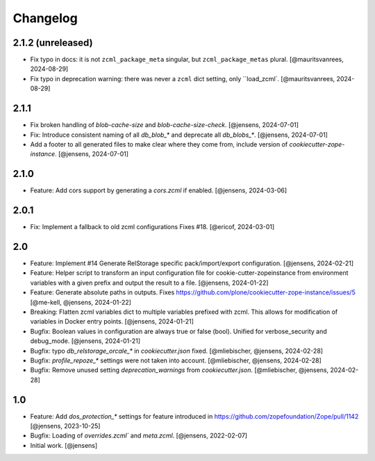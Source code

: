 Changelog
=========

2.1.2 (unreleased)
------------------

- Fix typo in docs: it is not ``zcml_package_meta`` singular, but ``zcml_package_metas`` plural.
  [@mauritsvanrees, 2024-08-29]

- Fix typo in deprecation warning: there was never a ``zcml`` dict setting, only ``load_zcml`.
  [@mauritsvanrees, 2024-08-29]

2.1.1
-----

- Fix broken handling of `blob-cache-size` and `blob-cache-size-check`.
  [@jensens, 2024-07-01]

- Fix: Introduce consistent naming of all `db_blob_*` and deprecate all `db_blobs_*`.
  [@jensens, 2024-07-01]

- Add a footer to all generated files to make clear where they come from, include version of `cookiecutter-zope-instance`.
  [@jensens, 2024-07-01]

2.1.0
-----

- Feature: Add cors support by generating a `cors.zcml` if enabled.
  [@jensens, 2024-03-06]

2.0.1
-----

- Fix: Implement a fallback to old zcml configurations Fixes #18.
  [@ericof, 2024-03-01]

2.0
---

- Feature: Implement #14 Generate RelStorage specific pack/import/export configuration.
  [@jensens, 2024-02-21]

- Feature: Helper script to transform an input configuration file for
  cookie-cutter-zopeinstance from environment variables with a given prefix
  and output the result to a file.
  [@jensens, 2024-01-22]

- Feature: Generate absolute paths in outputs.
  Fixes https://github.com/plone/cookiecutter-zope-instance/issues/5
  [@me-kell, @jensens, 2024-01-22]

- Breaking: Flatten zcml variables dict to multiple variables prefixed with zcml.
  This allows for modification of variables in Docker entry points.
  [@jensens, 2024-01-21]

- Bugfix: Boolean values in configuration are always true or false (bool).
  Unified for verbose_security and debug_mode.
  [@jensens, 2024-01-21]

- Bugfix: typo `db_relstorage_orcale_*` in `cookiecutter.json` fixed.
  [@mliebischer, @jensens, 2024-02-28]

- Bugfix: `profile_repoze_*` settings were not taken into account.
  [@mliebischer, @jensens, 2024-02-28]

- Bugfix: Remove unused setting `deprecation_warnings` from `cookiecutter.json`.
  [@mliebischer, @jensens, 2024-02-28]


1.0
---

- Feature: Add `dos_protection_*` settings for feature introduced in https://github.com/zopefoundation/Zope/pull/1142
  [@jensens, 2023-10-25]

- Bugfix: Loading of `overrides.zcml`` and `meta.zcml`.
  [@jensens, 2022-02-07]

- Initial work.
  [@jensens]
